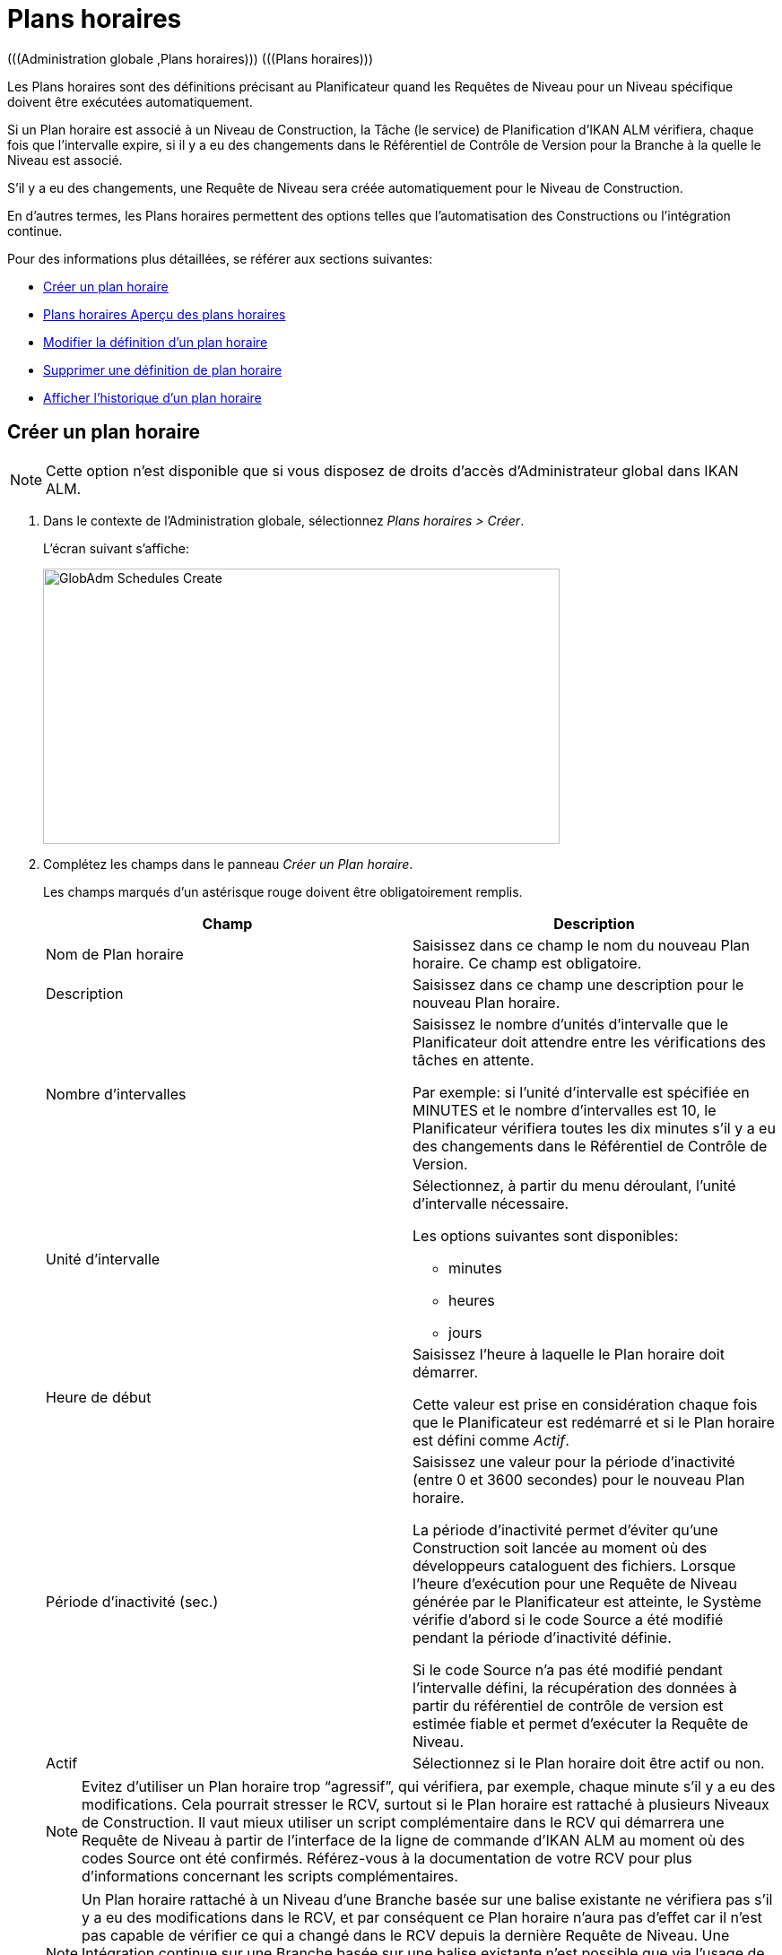 [[_globadm_schedulesoverview]]
[[_globadm_schedules]]
= Plans horaires 
(((Administration globale ,Plans horaires)))  (((Plans horaires))) 

Les Plans horaires sont des définitions précisant au Planificateur quand les Requêtes de Niveau pour un Niveau spécifique doivent être exécutées automatiquement.

Si un Plan horaire est associé à un Niveau de Construction, la Tâche (le service) de Planification d`'IKAN ALM vérifiera, chaque fois que l`'intervalle expire, si il y a eu des changements dans le Référentiel de Contrôle de Version pour la Branche à la quelle le Niveau est associé.

S`'il y a eu des changements, une Requête de Niveau sera créée automatiquement pour le Niveau de Construction.

En d`'autres termes, les Plans horaires permettent des options telles que l`'automatisation des Constructions ou l`'intégration continue.

Pour des informations plus détaillées, se référer aux sections suivantes:

* <<GlobAdm_Schedules.adoc#_globadm_schedulecreate,Créer un plan horaire>>
* <<GlobAdm_Schedules.adoc#_globadm_schedulesoverview,Plans horaires Aperçu des plans horaires>>
* <<GlobAdm_Schedules.adoc#_globadm_schedules_edit,Modifier la définition d`'un plan horaire>>
* <<GlobAdm_Schedules.adoc#_globadm_schedules_delete,Supprimer une définition de plan horaire>>
* <<GlobAdm_Schedules.adoc#_globadm_schedules_history,Afficher l`'historique d`'un plan horaire>>

[[_globadm_schedulecreate]]
== Créer un plan horaire
(((Plans horaires ,Créer))) 

[NOTE]
====
Cette option n`'est disponible que si vous disposez de droits d`'accès d`'Administrateur global dans IKAN ALM.
====

. Dans le contexte de l'Administration globale, sélectionnez __Plans horaires > Créer__.
+
L`'écran suivant s`'affiche:
+
image::GlobAdm-Schedules-Create.png[,576,307] 
. Complétez les champs dans le panneau __Créer un Plan horaire__.
+
Les champs marqués d`'un astérisque rouge doivent être obligatoirement remplis. 
+

[cols="1,1", frame="topbot", options="header"]
|===
| Champ
| Description

|Nom de Plan horaire
|Saisissez dans ce champ le nom du nouveau Plan horaire.
Ce champ est obligatoire.

|Description
|Saisissez dans ce champ une description pour le nouveau Plan horaire.

|Nombre d`'intervalles
|Saisissez le nombre d`'unités d`'intervalle que le Planificateur doit attendre entre les vérifications des tâches en attente.

Par exemple: si l`'unité d`'intervalle est spécifiée en MINUTES et le nombre d`'intervalles est 10, le Planificateur vérifiera toutes les dix minutes s`'il y a eu des changements dans le Référentiel de Contrôle de Version.

|Unité d`'intervalle
a|Sélectionnez, à partir du menu déroulant, l`'unité d`'intervalle nécessaire.

Les options suivantes sont disponibles:

* minutes
* heures
* jours

|Heure de début
|Saisissez l`'heure à laquelle le Plan horaire doit démarrer.

Cette valeur est prise en considération chaque fois que le Planificateur est redémarré et si le Plan horaire est défini comme __Actif__.

|Période d`'inactivité (sec.)
|Saisissez une valeur pour la période d`'inactivité (entre 0 et 3600 secondes) pour le nouveau Plan horaire.

La période d`'inactivité permet d`'éviter qu`'une Construction soit lancée au moment où des développeurs cataloguent des fichiers.
Lorsque l`'heure d`'exécution pour une Requête de Niveau générée par le Planificateur est atteinte, le Système vérifie d`'abord si le code Source a été modifié pendant la période d`'inactivité définie.

Si le code Source n`'a pas été modifié pendant l`'intervalle défini, la récupération des données à partir du référentiel de contrôle de version est estimée fiable et permet d`'exécuter la Requête de Niveau.

|Actif
|Sélectionnez si le Plan horaire doit être actif ou non.
|===
+

[NOTE]
====

Evitez d`'utiliser un Plan horaire trop "`agressif`", qui vérifiera, par exemple, chaque minute s`'il y a eu des modifications.
Cela pourrait stresser le RCV, surtout si le Plan horaire est rattaché à plusieurs Niveaux de Construction.
Il vaut mieux utiliser un script complémentaire dans le RCV qui démarrera une Requête de Niveau à partir de l`'interface de la ligne de commande d`'IKAN ALM au moment où des codes Source ont été confirmés.
Référez-vous à la documentation de votre RCV pour plus d`'informations concernant les scripts complémentaires.
====
+

[NOTE]
====
Un Plan horaire rattaché à un Niveau d`'une Branche basée sur une balise existante ne vérifiera pas s`'il y a eu des modifications dans le RCV, et par conséquent ce Plan horaire n`'aura pas d`'effet car il n`'est pas capable de vérifier ce qui a changé dans le RCV depuis la dernière Requête de Niveau.
Une Intégration continue sur une Branche basée sur une balise existante n`'est possible que via l`'usage de scripts RCV complémentaires qui démarreront une Requête de niveau IKAN ALM à partir de l`'interface de ligne de commande d`'IKAN ALM au moment ou une nouvelle balise a été créée.
Référez-vous à la documentation de votre RCV pour plus d`'informations concernant les scripts complémentaires.
====
. Après avoir complété les champs, cliquez sur le bouton __Créer__.
+
Le nouveau Plan horaire est ajouté à l`'__Aperçu
des plans horaires__ dans la partie inférieure de l`'écran.
+
Dans les exemples ci-dessous, la question _"`Construction
disponible?`"_ signifie: __"`Existe-t-il une
Requête de Niveau de Construction pour le Niveau associé au Plan
horaire?`"__.
La question _"`Code modifié depuis la dernière Construction?`"_ signifie: __"`Le
code Source dans le RCV a-t-il été modifié depuis la dernière Requête
de Niveau de Construction pour le Niveau associé au Plan horaire?`"__.
+
image::GlobAdm-Schedules-Sample1.png[,975,536] 
+
image::GlobAdm-Schedules-Sample2.png[,974,617] 
+
image::GlobAdm-Schedules-Sample3.png[,974,526] 
+
image::GlobAdm-Schedules-Sample4.png[,971,535] 
+
image::GlobAdm-Schedules-Sample5.png[,971,526] 


[cols="1", frame="topbot"]
|===

a|_Sujets apparentés:_

* <<GlobAdm_Schedules.adoc#_globadm_schedules,Plans horaires>>
* <<ProjAdm_Levels.adoc#_plevelenvmgt_createlevel,Créer un niveau construction>>
* <<Desktop_LevelRequests.adoc#_desktop_lr_creatinglevelrequest,Création de requêtes de niveau>>

|===

[[_globadm_schedulesoverview]]
[[_pschedulesoverview]]
== Aperçu des plans horaires 
(((Plans horaires ,Aperçu))) 

. Dans le contexte de l'Administration globale, sélectionnez __Plans horaires > Aperçu__.
+
L'écran suivant s'affiche:
+
image::GlobAdm-Schedules-Overview.png[,823,278] 
. Définissez les critères de recherche requis dans le panneau de recherche.
+
La liste des éléments dans l'aperçu est synchronisée automatiquement en fonction des critères sélectionnés.
+
Vous pouvez également:

* cliquer sur le lien _Montrer/Cacher les options avancées_ pour afficher ou masquer tous les critères de recherche disponibles,
* cliquer sur le lien _Rechercher_ pour synchroniser la liste en fonction des critères de recherche actuels,
* cliquer sur le lien _Réinitialiser la recherche_ pour nettoyer les champs.
. Vérifiez les informations dans l`'__Aperçu des plans horaires__.
+
Pour une description détaillée des champs, se référer à la section <<GlobAdm_Schedules.adoc#_globadm_schedulecreate,Créer un plan horaire>>.
. En fonction de vos droits d`'accès, les liens suivants peuvent être disponibles:
+

[cols="1,1", frame="topbot"]
|===

|image:icons/edit.gif[,15,15] 
|Modifier

Cette option est disponible pour les Utilisateurs IKAN ALM ayant des droits d`'accès d`'Administrateur global.
Elle permet de modifier la définition d`'un Plan horaire.

<<GlobAdm_Schedules.adoc#_globadm_schedules_edit,Modifier la définition d`'un plan horaire>>

|image:icons/delete.gif[,15,15] 
|Supprimer

Cette option est disponible pour les Utilisateurs IKAN ALM ayant des droits d`'accès d`'Administrateur global.
Elle permet de supprimer une définition d`'un Plan horaire.

<<GlobAdm_Schedules.adoc#_globadm_schedules_delete,Supprimer une définition de plan horaire>>

|image:icons/history.gif[,15,15] 
|Historique

Cette option est disponible pour tous les Utilisateurs IKAN ALM.
Elle permet d`'afficher l`'historique d`'un Plan horaire.

<<GlobAdm_Schedules.adoc#_globadm_schedules_history,Afficher l`'historique d`'un plan horaire>>
|===

[[_globadm_schedules_edit]]
=== Modifier la définition d`'un plan horaire 
(((Plans horaires ,Modifier))) 

. Dans le contexte de l'Administration globale, sélectionnez __Plans horaires > Aperçu__.

. Cliquez sur le lien image:icons/edit.gif[,15,15] _Modifier_ pour modifier le Plan horaire sélectionné.
+
L`'écran suivant s`'affiche:
+
image::GlobAdm-Schedules-Edit.png[,609,690] 

. Si nécessaire, modifier les champs dans le panneau __Modifier un Plan horaire__.
+
Pour une description détaillée des champs, se référer à la section <<GlobAdm_Schedules.adoc#_globadm_schedulecreate,Créer un plan horaire>>.
+

[NOTE]
====
Le panneau _Niveaux connectés_ affiche les Niveaux reliés au Plan horaire sélectionné.
====

. Cliquez sur le bouton _Enregistrer_ pour sauvegarder vos modifications.
+
Les boutons suivants sont également disponibles:

* _Actualiser_ pour récupérer les Paramètres tels qu`'ils sont enregistrés dans la base de données.
* _Précédent_ pour retourner à l`'écran précédent sans enregistrer les modifications.

[[_globadm_schedules_delete]]
=== Supprimer une définition de plan horaire 
(((Plans horaires ,Supprimer))) 

. Dans le contexte de l'Administration globale, sélectionnez __Plans horaires > Aperçu__.

. Cliquez sur le lien image:icons/delete.gif[,15,15] _Supprimer_ pour supprimer le Plan horaire sélectionné.
+
Si le Plan horaire n`'est pas associé à un Niveau, l`'écran suivant s`'affiche:
+
image::GlobAdm-Schedules-Delete.png[,479,279] 

. Cliquez sur le bouton _Supprimer_ pour confirmer la suppression du Plan horaire.
+
Vous pouvez également cliquer sur le bouton _Précédent_ pour retourner à l`'écran précédent sans supprimer la Machine.
+
__Note: __Si le Plan horaire est associé à un ou plusieurs Niveaux l`'écran suivant s`'affiche:
+
image::GlobAdm-Schedules-Delete-Error.png[,642,550] 
+
Avant de pouvoir supprimer le Plan horaire, vous devez enlever le Plan horaire pour tous les Niveaux listés.

[[_globadm_schedules_history]]
=== Afficher l`'historique d`'un plan horaire 
(((Plans horaires ,Historique))) 

. Dans le contexte de l'Administration globale, sélectionnez __Plans horaires > Aperçu__.

. Cliquez sur l'icône image:icons/history.gif[,15,15] _Historique_ pour afficher l`'__Aperçu de l`'Historique du Plan horaire__.
+
Pour une description détaillée de l`'__Aperçu de
l`'Historique__, se référer à la section <<App_HistoryEventLogging.adoc#_historyeventlogging,Enregistrement de l`'historique et des événements>>.

. Cliquez sur le bouton _Précédent_ pour retourner à l`'écran précédent.


[cols="1", frame="topbot"]
|===

a|_Sujets apparentés:_

* <<GlobAdm_Schedules.adoc#_globadm_schedules,Plans horaires>>
* <<ProjAdm_Levels.adoc#_plevelenvmgt_createlevel,Créer un niveau de construction>>
* <<Desktop_LevelRequests.adoc#_desktop_lr_creatinglevelrequest,Création de requêtes de niveau>>

|===